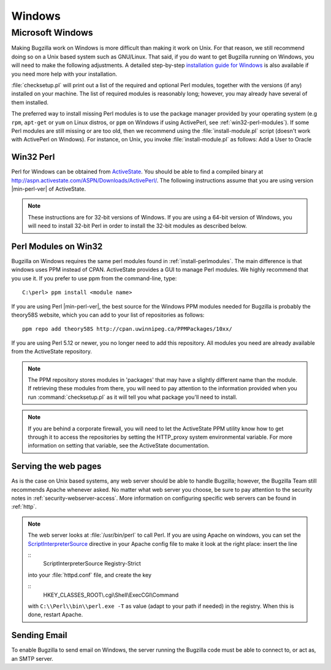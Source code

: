 .. _windows:

Windows
#######

Microsoft Windows
=================

Making Bugzilla work on Windows is more difficult than making it
work on Unix.  For that reason, we still recommend doing so on a Unix
based system such as GNU/Linux.  That said, if you do want to get
Bugzilla running on Windows, you will need to make the following
adjustments. A detailed step-by-step
`installation guide for Windows <https://wiki.mozilla.org/Bugzilla:Win32Install>`_ is also available
if you need more help with your installation.

:file:`checksetup.pl` will print out a list of the
required and optional Perl modules, together with the versions
(if any) installed on your machine.
The list of required modules is reasonably long; however, you
may already have several of them installed.

The preferred way to install missing Perl modules is to use the package
manager provided by your operating system (e.g ``rpm``, ``apt-get`` or
``yum`` on Linux distros, or ``ppm`` on Windows
if using ActivePerl, see :ref:`win32-perl-modules`).
If some Perl modules are still missing or are too old, then we recommend
using the :file:`install-module.pl` script (doesn't work
with ActivePerl on Windows). For instance, on Unix,
you invoke :file:`install-module.pl` as follows:
Add a User to Oracle



.. _win32-perl:

Win32 Perl
----------

Perl for Windows can be obtained from
`ActiveState <http://www.activestate.com/>`_.
You should be able to find a compiled binary at `<http://aspn.activestate.com/ASPN/Downloads/ActivePerl/>`_.
The following instructions assume that you are using version
|min-perl-ver| of ActiveState.

.. note:: These instructions are for 32-bit versions of Windows. If you are
   using a 64-bit version of Windows, you will need to install 32-bit
   Perl in order to install the 32-bit modules as described below.

.. _win32-perl-modules:

Perl Modules on Win32
---------------------

Bugzilla on Windows requires the same perl modules found in
:ref:`install-perlmodules`. The main difference is that
windows uses PPM instead
of CPAN. ActiveState provides a GUI to manage Perl modules. We highly
recommend that you use it. If you prefer to use ppm from the
command-line, type:

::

    C:\perl> ppm install <module name>

If you are using Perl |min-perl-ver|, the best source for the Windows PPM modules
needed for Bugzilla is probably the theory58S website, which you can add
to your list of repositories as follows:

::

    ppm repo add theory58S http://cpan.uwinnipeg.ca/PPMPackages/10xx/

If you are using Perl 5.12 or newer, you no longer need to add
this repository. All modules you need are already available from
the ActiveState repository.

.. note:: The PPM repository stores modules in 'packages' that may have
   a slightly different name than the module.  If retrieving these
   modules from there, you will need to pay attention to the information
   provided when you run :command:`checksetup.pl` as it will
   tell you what package you'll need to install.

.. note:: If you are behind a corporate firewall, you will need to let the
   ActiveState PPM utility know how to get through it to access
   the repositories by setting the HTTP_proxy system environmental
   variable. For more information on setting that variable, see
   the ActiveState documentation.

.. _win32-http:

Serving the web pages
---------------------

As is the case on Unix based systems, any web server should
be able to handle Bugzilla; however, the Bugzilla Team still
recommends Apache whenever asked. No matter what web server
you choose, be sure to pay attention to the security notes
in :ref:`security-webserver-access`. More
information on configuring specific web servers can be found
in :ref:`http`.

.. note:: The web server looks at :file:`/usr/bin/perl` to
   call Perl. If you are using Apache on windows, you can set the
   `ScriptInterpreterSource <http://httpd.apache.org/docs-2.0/mod/core.html#scriptinterpretersource>`_
   directive in your Apache config file to make it look at the
   right place: insert the line

   ::
       ScriptInterpreterSource Registry-Strict

   into your :file:`httpd.conf` file, and create the key

   ::
       HKEY_CLASSES_ROOT\\.cgi\\Shell\\ExecCGI\\Command

   with ``C:\\Perl\\bin\\perl.exe -T`` as value (adapt to your
   path if needed) in the registry. When this is done, restart Apache.

.. _win32-email:

Sending Email
-------------

To enable Bugzilla to send email on Windows, the server running the
Bugzilla code must be able to connect to, or act as, an SMTP server.
